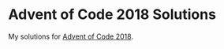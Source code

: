 * Advent of Code 2018 Solutions
My solutions for [[https://adventofcode.com/2018][Advent of Code 2018]].
